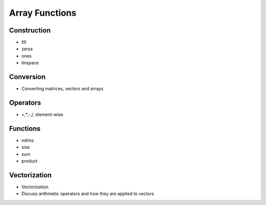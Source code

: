 .. _array-functions:

Array Functions
---------------

Construction
^^^^^^^^^^^^

* fill

* zeros

* ones

* linspace

Conversion
^^^^^^^^^^

* Converting matrices, vectors and arrays

Operators
^^^^^^^^^

* +,*,-,/, element-wise


Functions
^^^^^^^^^

* ndims

* size

* sum

* product

.. _vectorization:

Vectorization
^^^^^^^^^^^^^

* Vectorization

* Discuss arithmetic operators and how they are applied to vectors

